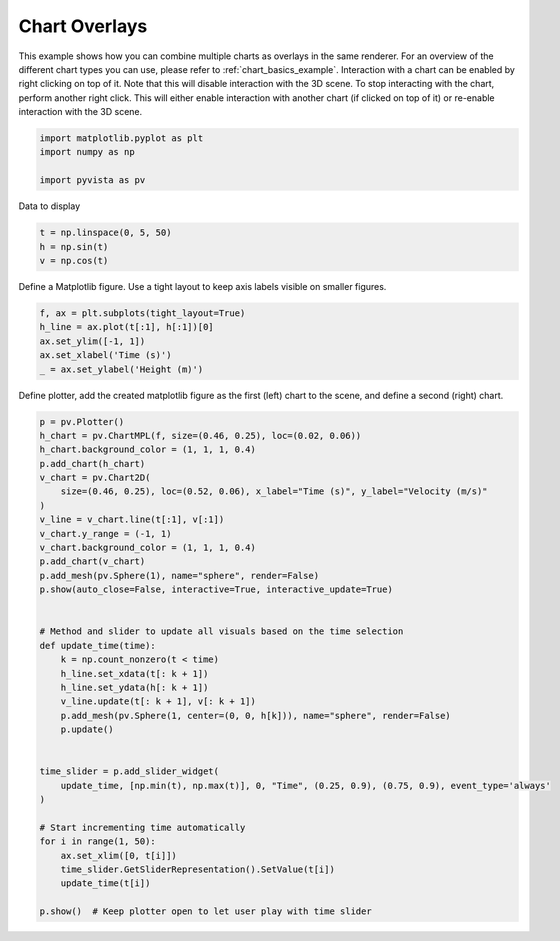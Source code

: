 
.. DO NOT EDIT.
.. THIS FILE WAS AUTOMATICALLY GENERATED BY SPHINX-GALLERY.
.. TO MAKE CHANGES, EDIT THE SOURCE PYTHON FILE:
.. "examples/02-plot/chart_overlays.py"
.. LINE NUMBERS ARE GIVEN BELOW.

.. only:: html

    .. note::
        :class: sphx-glr-download-link-note

        Click :ref:`here <sphx_glr_download_examples_02-plot_chart_overlays.py>`
        to download the full example code

.. rst-class:: sphx-glr-example-title

.. _sphx_glr_examples_02-plot_chart_overlays.py:


.. _chart_overlays_example:

Chart Overlays
~~~~~~~~~~~~~~

This example shows how you can combine multiple charts as overlays in
the same renderer. For an overview of the different chart types you
can use, please refer to :ref:`chart_basics_example`. Interaction with
a chart can be enabled by right clicking on top of it. Note that this
will disable interaction with the 3D scene. To stop interacting with
the chart, perform another right click. This will either enable
interaction with another chart (if clicked on top of it) or re-enable
interaction with the 3D scene.

.. GENERATED FROM PYTHON SOURCE LINES 17-23

.. code-block:: default


    import matplotlib.pyplot as plt
    import numpy as np

    import pyvista as pv








.. GENERATED FROM PYTHON SOURCE LINES 24-25

Data to display

.. GENERATED FROM PYTHON SOURCE LINES 25-29

.. code-block:: default

    t = np.linspace(0, 5, 50)
    h = np.sin(t)
    v = np.cos(t)








.. GENERATED FROM PYTHON SOURCE LINES 30-32

Define a Matplotlib figure.
Use a tight layout to keep axis labels visible on smaller figures.

.. GENERATED FROM PYTHON SOURCE LINES 32-39

.. code-block:: default


    f, ax = plt.subplots(tight_layout=True)
    h_line = ax.plot(t[:1], h[:1])[0]
    ax.set_ylim([-1, 1])
    ax.set_xlabel('Time (s)')
    _ = ax.set_ylabel('Height (m)')








.. GENERATED FROM PYTHON SOURCE LINES 41-43

Define plotter, add the created matplotlib figure as the first (left) chart
to the scene, and define a second (right) chart.

.. GENERATED FROM PYTHON SOURCE LINES 43-80

.. code-block:: default


    p = pv.Plotter()
    h_chart = pv.ChartMPL(f, size=(0.46, 0.25), loc=(0.02, 0.06))
    h_chart.background_color = (1, 1, 1, 0.4)
    p.add_chart(h_chart)
    v_chart = pv.Chart2D(
        size=(0.46, 0.25), loc=(0.52, 0.06), x_label="Time (s)", y_label="Velocity (m/s)"
    )
    v_line = v_chart.line(t[:1], v[:1])
    v_chart.y_range = (-1, 1)
    v_chart.background_color = (1, 1, 1, 0.4)
    p.add_chart(v_chart)
    p.add_mesh(pv.Sphere(1), name="sphere", render=False)
    p.show(auto_close=False, interactive=True, interactive_update=True)


    # Method and slider to update all visuals based on the time selection
    def update_time(time):
        k = np.count_nonzero(t < time)
        h_line.set_xdata(t[: k + 1])
        h_line.set_ydata(h[: k + 1])
        v_line.update(t[: k + 1], v[: k + 1])
        p.add_mesh(pv.Sphere(1, center=(0, 0, h[k])), name="sphere", render=False)
        p.update()


    time_slider = p.add_slider_widget(
        update_time, [np.min(t), np.max(t)], 0, "Time", (0.25, 0.9), (0.75, 0.9), event_type='always'
    )

    # Start incrementing time automatically
    for i in range(1, 50):
        ax.set_xlim([0, t[i]])
        time_slider.GetSliderRepresentation().SetValue(t[i])
        update_time(t[i])

    p.show()  # Keep plotter open to let user play with time slider



.. image-sg:: /examples/02-plot/images/sphx_glr_chart_overlays_001.png
   :alt: chart overlays
   :srcset: /examples/02-plot/images/sphx_glr_chart_overlays_001.png
   :class: sphx-glr-single-img






.. rst-class:: sphx-glr-timing

   **Total running time of the script:** ( 0 minutes  7.391 seconds)


.. _sphx_glr_download_examples_02-plot_chart_overlays.py:


.. only :: html

 .. container:: sphx-glr-footer
    :class: sphx-glr-footer-example



  .. container:: sphx-glr-download sphx-glr-download-python

     :download:`Download Python source code: chart_overlays.py <chart_overlays.py>`



  .. container:: sphx-glr-download sphx-glr-download-jupyter

     :download:`Download Jupyter notebook: chart_overlays.ipynb <chart_overlays.ipynb>`


.. only:: html

 .. rst-class:: sphx-glr-signature

    `Gallery generated by Sphinx-Gallery <https://sphinx-gallery.github.io>`_
